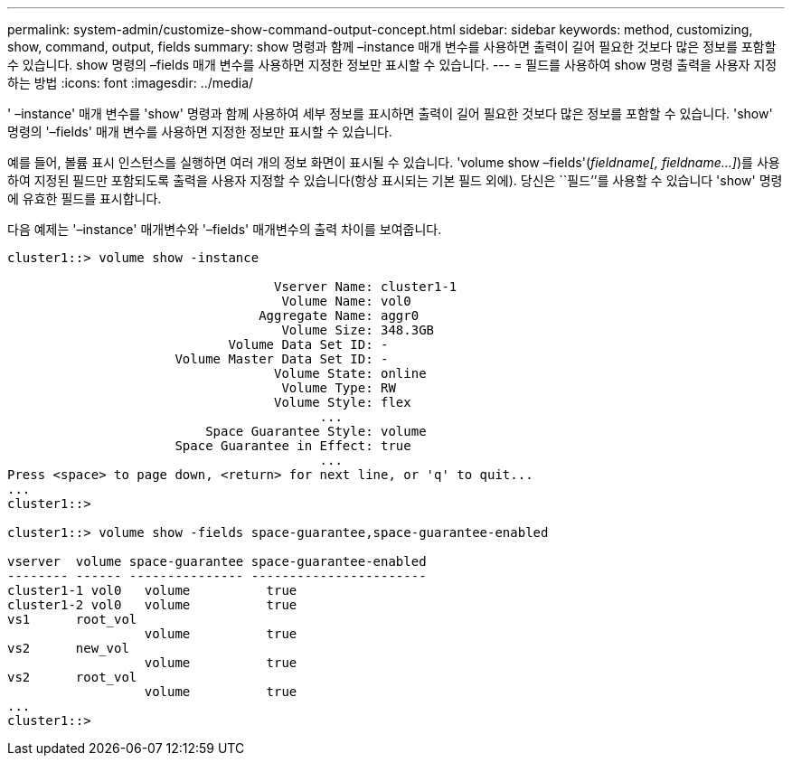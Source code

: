 ---
permalink: system-admin/customize-show-command-output-concept.html 
sidebar: sidebar 
keywords: method, customizing, show, command, output, fields 
summary: show 명령과 함께 –instance 매개 변수를 사용하면 출력이 길어 필요한 것보다 많은 정보를 포함할 수 있습니다. show 명령의 –fields 매개 변수를 사용하면 지정한 정보만 표시할 수 있습니다. 
---
= 필드를 사용하여 show 명령 출력을 사용자 지정하는 방법
:icons: font
:imagesdir: ../media/


[role="lead"]
' –instance' 매개 변수를 'show' 명령과 함께 사용하여 세부 정보를 표시하면 출력이 길어 필요한 것보다 많은 정보를 포함할 수 있습니다. 'show' 명령의 '–fields' 매개 변수를 사용하면 지정한 정보만 표시할 수 있습니다.

예를 들어, 볼륨 표시 인스턴스를 실행하면 여러 개의 정보 화면이 표시될 수 있습니다. 'volume show –fields'(_fieldname[, fieldname...]_)를 사용하여 지정된 필드만 포함되도록 출력을 사용자 지정할 수 있습니다(항상 표시되는 기본 필드 외에). 당신은 ``필드’’를 사용할 수 있습니다 'show' 명령에 유효한 필드를 표시합니다.

다음 예제는 '–instance' 매개변수와 '–fields' 매개변수의 출력 차이를 보여줍니다.

[listing]
----
cluster1::> volume show -instance

                                   Vserver Name: cluster1-1
                                    Volume Name: vol0
                                 Aggregate Name: aggr0
                                    Volume Size: 348.3GB
                             Volume Data Set ID: -
                      Volume Master Data Set ID: -
                                   Volume State: online
                                    Volume Type: RW
                                   Volume Style: flex
                                         ...
                          Space Guarantee Style: volume
                      Space Guarantee in Effect: true
                                         ...
Press <space> to page down, <return> for next line, or 'q' to quit...
...
cluster1::>

cluster1::> volume show -fields space-guarantee,space-guarantee-enabled

vserver  volume space-guarantee space-guarantee-enabled
-------- ------ --------------- -----------------------
cluster1-1 vol0   volume          true
cluster1-2 vol0   volume          true
vs1      root_vol
                  volume          true
vs2      new_vol
                  volume          true
vs2      root_vol
                  volume          true
...
cluster1::>
----
